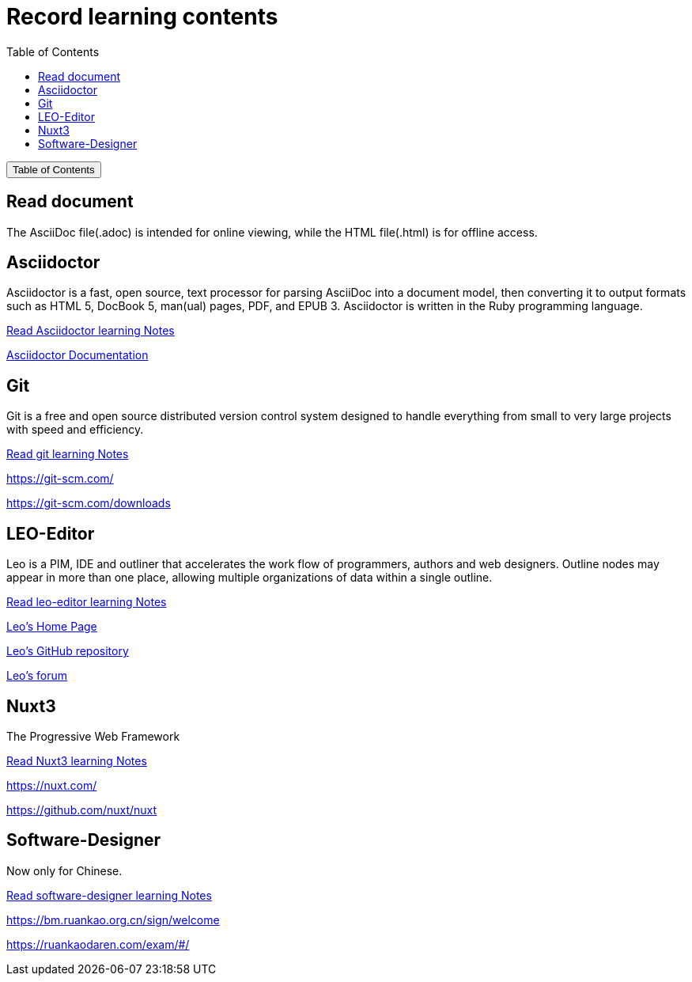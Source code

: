 :source-highlighter: pygments
:icons: font
:scripts: cjk
:toc:
:toc: right
:toc-title: Table of Contents
:toclevels: 3

= Record learning contents

++++
<button id="toggleButton">Table of Contents</button>
<script>
    // 获取按钮和 div 元素
    const toggleButton = document.getElementById('toggleButton');
    const contentDiv = document.getElementById('toc');
    contentDiv.style.display = 'none';

    // 添加点击事件监听器
    toggleButton.addEventListener('click', () => {
        // 切换 div 的显示状态
        // if (contentDiv.style.display === 'none' || contentDiv.style.display === '') {
        if (contentDiv.style.display === 'none') {
            contentDiv.style.display = 'block';
        } else {
            contentDiv.style.display = 'none';
        }
    });
</script>
++++

== Read document
The AsciiDoc file(.adoc) is intended for online viewing, while the HTML file(.html) is for offline access.

== Asciidoctor
Asciidoctor is a fast, open source, text processor for parsing AsciiDoc into a document model, then converting it to output formats such as HTML 5, DocBook 5, man(ual) pages, PDF, and EPUB 3. Asciidoctor is written in the Ruby programming language.

xref:asciidoctor/asciidoctor.adoc[ Read Asciidoctor learning Notes ]

https://docs.asciidoctor.org/asciidoctor/latest/[ Asciidoctor Documentation ]

== Git
Git is a free and open source distributed version control system designed to handle everything from small to very large projects with speed and efficiency.

xref:git/git.adoc[ Read git learning Notes ]

https://git-scm.com/

https://git-scm.com/downloads

== LEO-Editor
Leo is a PIM, IDE and outliner that accelerates the work flow of programmers, authors and web designers. 
Outline nodes may appear in more than one place, allowing multiple organizations of data within a single outline.

xref:leo-editor/leo-editor.adoc[ Read leo-editor learning Notes ]

https://leo-editor.github.io/leo-editor/[ Leo’s Home Page ]

https://github.com/leo-editor/leo-editor[ Leo's GitHub repository ]

https://groups.google.com/g/leo-editor[ Leo's forum ]

== Nuxt3
The Progressive Web Framework

xref:nuxt/nuxt3/nuxt3.adoc[ Read Nuxt3 learning Notes ]

https://nuxt.com/

https://github.com/nuxt/nuxt

== Software-Designer
Now only for Chinese.

xref:software-designer/software-designer.adoc[ Read software-designer learning Notes ]

https://bm.ruankao.org.cn/sign/welcome

https://ruankaodaren.com/exam/#/

